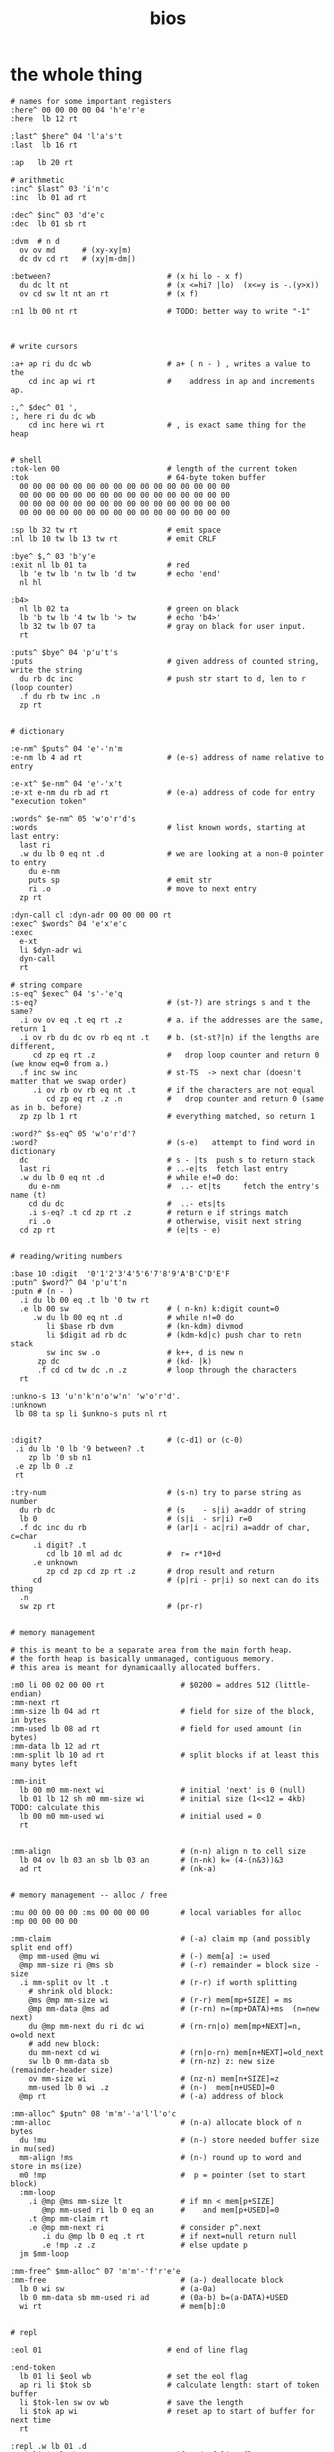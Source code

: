 #+title: bios

* the whole thing
#+name: b4-bios
#+begin_src b3a
# names for some important registers
:here^ 00 00 00 00 04 'h'e'r'e
:here  lb 12 rt

:last^ $here^ 04 'l'a's't
:last  lb 16 rt

:ap   lb 20 rt

# arithmetic
:inc^ $last^ 03 'i'n'c
:inc  lb 01 ad rt

:dec^ $inc^ 03 'd'e'c
:dec  lb 01 sb rt

:dvm  # n d
  ov ov md      # (xy-xy|m)
  dc dv cd rt   # (xy|m-dm|)

:between?                          # (x hi lo - x f)
  du dc lt nt                      # (x <=hi? |lo)  (x<=y is -.(y>x))
  ov cd sw lt nt an rt             # (x f)

:n1 lb 00 nt rt                    # TODO: better way to write "-1"



# write cursors

:a+ ap ri du dc wb                 # a+ ( n - ) , writes a value to the
    cd inc ap wi rt                #    address in ap and increments ap.

:,^ $dec^ 01 ',
:, here ri du dc wb
    cd inc here wi rt              # , is exact same thing for the heap


# shell
:tok-len 00                        # length of the current token
:tok                               # 64-byte token buffer
  00 00 00 00 00 00 00 00 00 00 00 00 00 00 00 00
  00 00 00 00 00 00 00 00 00 00 00 00 00 00 00 00
  00 00 00 00 00 00 00 00 00 00 00 00 00 00 00 00
  00 00 00 00 00 00 00 00 00 00 00 00 00 00 00 00

:sp lb 32 tw rt                    # emit space
:nl lb 10 tw lb 13 tw rt           # emit CRLF

:bye^ $,^ 03 'b'y'e
:exit nl lb 01 ta                  # red
  lb 'e tw lb 'n tw lb 'd tw       # echo 'end'
  nl hl

:b4>
  nl lb 02 ta                      # green on black
  lb 'b tw lb '4 tw lb '> tw       # echo 'b4>'
  lb 32 tw lb 07 ta                # gray on black for user input.
  rt

:puts^ $bye^ 04 'p'u't's
:puts                              # given address of counted string, write the string
  du rb dc inc                     # push str start to d, len to r (loop counter)
  .f du rb tw inc .n
  zp rt


# dictionary

:e-nm^ $puts^ 04 'e'-'n'm
:e-nm lb 4 ad rt                   # (e-s) address of name relative to entry

:e-xt^ $e-nm^ 04 'e'-'x't
:e-xt e-nm du rb ad rt             # (e-a) address of code for entry "execution token"

:words^ $e-nm^ 05 'w'o'r'd's
:words                             # list known words, starting at last entry:
  last ri
  .w du lb 0 eq nt .d              # we are looking at a non-0 pointer to entry
    du e-nm
    puts sp                        # emit str
    ri .o                          # move to next entry
  zp rt

:dyn-call cl :dyn-adr 00 00 00 00 rt
:exec^ $words^ 04 'e'x'e'c
:exec
  e-xt
  li $dyn-adr wi
  dyn-call
  rt

# string compare
:s-eq^ $exec^ 04 's'-'e'q
:s-eq?                             # (st-?) are strings s and t the same?
  .i ov ov eq .t eq rt .z          # a. if the addresses are the same, return 1
  .i ov rb du dc ov rb eq nt .t    # b. (st-st?|n) if the lengths are different,
     cd zp eq rt .z                #   drop loop counter and return 0 (we know eq=0 from a.)
  .f inc sw inc                    # st-TS  -> next char (doesn't matter that we swap order)
     .i ov rb ov rb eq nt .t       # if the characters are not equal
        cd zp eq rt .z .n          #   drop counter and return 0 (same as in b. before)
  zp zp lb 1 rt                    # everything matched, so return 1

:word?^ $s-eq^ 05 'w'o'r'd'?
:word?                             # (s-e)   attempt to find word in dictionary
  dc                               # s - |ts  push s to return stack
  last ri                          # ..-e|ts  fetch last entry
  .w du lb 0 eq nt .d              # while e!=0 do:
    du e-nm                        #  ..- et|ts     fetch the entry's name (t)
    cd du dc                       #  ..- ets|ts
    .i s-eq? .t cd zp rt .z        # return e if strings match
    ri .o                          # otherwise, visit next string
  cd zp rt                         # (e|ts - e)


# reading/writing numbers

:base 10 :digit  '0'1'2'3'4'5'6'7'8'9'A'B'C'D'E'F
:putn^ $word?^ 04 'p'u't'n
:putn # (n - )
  .i du lb 00 eq .t lb '0 tw rt
  .e lb 00 sw                      # ( n-kn) k:digit count=0
     .w du lb 00 eq nt .d          # while n!=0 do
        li $base rb dvm            # (kn-kdm) divmod
        li $digit ad rb dc         # (kdm-kd|c) push char to retn stack
        sw inc sw .o               # k++, d is new n
      zp dc                        # (kd- |k)
      .f cd cd tw dc .n .z         # loop through the characters
  rt

:unkno-s 13 'u'n'k'n'o'w'n' 'w'o'r'd'.
:unknown
 lb 08 ta sp li $unkno-s puts nl rt


:digit?                            # (c-d1) or (c-0)
 .i du lb '0 lb '9 between? .t
    zp lb '0 sb n1
 .e zp lb 0 .z
 rt

:try-num                           # (s-n) try to parse string as number
  du rb dc                         # (s    - s|i) a=addr of string
  lb 0                             # (s|i  - sr|i) r=0
  .f dc inc du rb                  # (ar|i - ac|ri) a=addr of char, c=char
     .i digit? .t
        cd lb 10 ml ad dc          #  r= r*10+d
     .e unknown
        zp cd zp cd zp rt .z       # drop result and return
     cd                            # (p|ri - pr|i) so next can do its thing
  .n
  sw zp rt                         # (pr-r)


# memory management

# this is meant to be a separate area from the main forth heap.
# the forth heap is basically unmanaged, contiguous memory.
# this area is meant for dynamicaally allocated buffers.

:m0 li 00 02 00 00 rt                 # $0200 = addres 512 (little-endian)
:mm-next rt
:mm-size lb 04 ad rt                  # field for size of the block, in bytes
:mm-used lb 08 ad rt                  # field for used amount (in bytes)
:mm-data lb 12 ad rt
:mm-split lb 10 ad rt                 # split blocks if at least this many bytes left

:mm-init
  lb 00 m0 mm-next wi                 # initial 'next' is 0 (null)
  lb 01 lb 12 sh m0 mm-size wi        # initial size (1<<12 = 4kb) TODO: calculate this
  lb 00 m0 mm-used wi                 # initial used = 0
  rt


:mm-align                             # (n-n) align n to cell size
  lb 04 ov lb 03 an sb lb 03 an       # (n-nk) k= (4-(n&3))&3
  ad rt                               # (nk-a)


# memory management -- alloc / free

:mu 00 00 00 00 :ms 00 00 00 00       # local variables for alloc
:mp 00 00 00 00

:mm-claim                             # (-a) claim mp (and possibly split end off)
  @mp mm-used @mu wi                  # (-) mem[a] := used
  @mp mm-size ri @ms sb               # (-r) remainder = block size - size
  .i mm-split ov lt .t                # (r-r) if worth splitting
    # shrink old block:
    @ms @mp mm-size wi                # (r-r) mem[mp+SIZE] = ms
    @mp mm-data @ms ad                # (r-rn) n=(mp+DATA)+ms  (n=new next)
    du @mp mm-next du ri dc wi        # (rn-rn|o) mem[mp+NEXT]=n, o=old next
    # add new block:
    du mm-next cd wi                  # (rn|o-rn) mem[n+NEXT]=old_next
    sw lb 0 mm-data sb                # (rn-nz) z: new size (remainder-header size)
    ov mm-size wi                     # (nz-n) mem[n+SIZE]=z
    mm-used lb 0 wi .z                # (n-)  mem[n+USED]=0
  @mp rt                              # (-a) address of block

:mm-alloc^ $putn^ 08 'm'm'-'a'l'l'o'c
:mm-alloc                             # (n-a) allocate block of n bytes
  du !mu                              # (n-) store needed buffer size in mu(sed)
  mm-align !ms                        # (n-) round up to word and store in ms(ize)
  m0 !mp                              #  p = pointer (set to start block)
  :mm-loop
    .i @mp @ms mm-size lt             # if mn < mem[p+SIZE]
       @mp mm-used ri lb 0 eq an      #    and mem[p+USED]=0
    .t @mp mm-claim rt
    .e @mp mm-next ri                 # consider p^.next
       .i du @mp lb 0 eq .t rt        # if next=null return null
       .e !mp .z .z                   # else update p
  jm $mm-loop

:mm-free^ $mm-alloc^ 07 'm'm'-'f'r'e'e
:mm-free                              # (a-) deallocate block
  lb 0 wi sw                          # (a-0a)
  lb 0 mm-data sb mm-used ri ad       # (0a-b) b=(a-DATA)+USED
  wi rt                               # mem[b]:0


# repl

:eol 01                            # end of line flag

:end-token
  lb 01 li $eol wb                 # set the eol flag
  ap ri li $tok sb                 # calculate length: start of token buffer
  li $tok-len sw ov wb             # save the length
  li $tok ap wi                    # reset ap to start of buffer for next time
  rt

:repl .w lb 01 .d
  .i li $eol rb .t                 # if end of line flag
    lb 00 li $eol wb b4> .z        # show prompt if new line
  tr                               # read char from terminal
  .i du lb '` eq .t db .z          # ` = debugger
  .i du lb 32 eq .t tw             # on space,  (echo space and add dummy char)
    end-token
    du word?                       #    look up the word
    .i du lb 0 eq .t zp try-num    #    if not found, complain
    .e sw zp exec .z               #    else execute
  .e
    .i lb 31 ov lt .t du du a+ tw  # copy non-ctrl chars to buffer and echo
    .e .i du lb 04 eq .t exit .z   # on ^d, exit
    .z zp
  .z .o

:init
  li $tok ap wi                    # set ap = tok
  li $mm-free^ last  wi
  rt


# debug stuff
:words-s li $words^ e-nm rt        # (-s) address of the string "words"
:word?-s li $word? e-nm rt         # (-s) address of the string "word?"


# this should never execute, so trigger debugger if we get here:
db
#+end_src

* main code

This is the part that actually executes:

#+name: main
#+begin_src b3a
# -- main --
init
# show the word list:
lb 14 ta words-s puts lb ': tw sp lb 07 ta words nl
repl
#+end_src

* output
#+begin_src b3a :tangle bios.b4a :noweb yes

# note: bios.b4a is generated from bios.b4a.org
# I'm keeping it in version control until I have
# a decent command-line build step for tangling
# the org file, because the pascal code requires it.

jm >(start)                        # jump over bios
#--- begin bios -------------------\
<<b4-bios>>
#--- end of bios ------------------/
'- '- '- 'e 'n 'd '- 'o 'f '- 'b 'i 'o 's '- '- '-
:(start)
<<main>>
#+end_src
